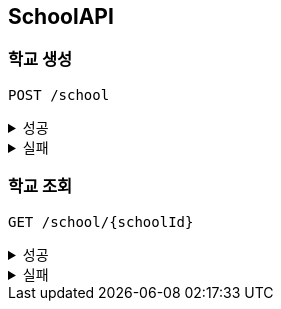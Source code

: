 [[School-API]]
== SchoolAPI

=== 학교 생성
`POST /school`
====
.성공
[%collapsible]
=====
operation::create_school_success[snippets='http-request,request-headers,request-fields,http-response']
=====
.실패
[%collapsible]
=====
operation::phoneNumber_conflict_409[snippets='http-response']
=====
====

=== 학교 조회
`GET /school/{schoolId}`
====
.성공
[%collapsible]
=====
operation::get_school_success[snippets='http-request,request-headers,path-parameters,query-parameters,http-response,response-fields']
=====
.실패
[%collapsible]
=====
operation::notFound_school_404[snippets='http-response']
=====
====